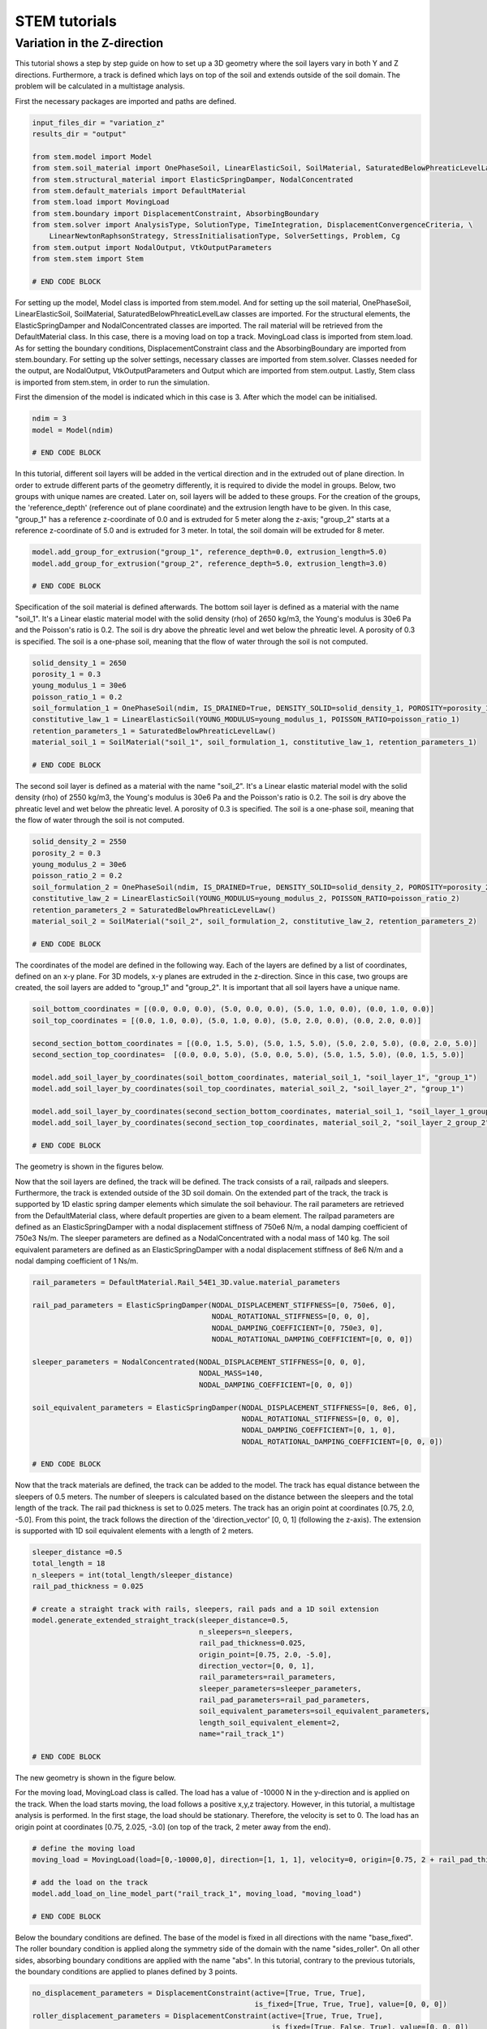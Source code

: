 STEM tutorials
==============

.. _tutorial4:

Variation in the Z-direction
-----------------------------
This tutorial shows a step by step guide on how to set up a 3D geometry where the soil layers vary in both Y and Z
directions. Furthermore, a track is defined which lays on top of the soil and extends outside of the soil domain. The
problem will be calculated in a multistage analysis.

First the necessary packages are imported and paths are defined.

.. code-block:: python

    input_files_dir = "variation_z"
    results_dir = "output"

    from stem.model import Model
    from stem.soil_material import OnePhaseSoil, LinearElasticSoil, SoilMaterial, SaturatedBelowPhreaticLevelLaw
    from stem.structural_material import ElasticSpringDamper, NodalConcentrated
    from stem.default_materials import DefaultMaterial
    from stem.load import MovingLoad
    from stem.boundary import DisplacementConstraint, AbsorbingBoundary
    from stem.solver import AnalysisType, SolutionType, TimeIntegration, DisplacementConvergenceCriteria, \
        LinearNewtonRaphsonStrategy, StressInitialisationType, SolverSettings, Problem, Cg
    from stem.output import NodalOutput, VtkOutputParameters
    from stem.stem import Stem

    # END CODE BLOCK

For setting up the model, Model class is imported from stem.model. And for setting up the soil material, OnePhaseSoil,
LinearElasticSoil, SoilMaterial, SaturatedBelowPhreaticLevelLaw classes are imported.
For the structural elements, the ElasticSpringDamper and NodalConcentrated classes are imported. The rail material will
be retrieved from the DefaultMaterial class. In this case, there is a moving load on top a track. MovingLoad class is
imported from stem.load. As for setting the boundary conditions, DisplacementConstraint class and the AbsorbingBoundary
are imported from stem.boundary. For setting up the solver settings, necessary classes are imported from stem.solver.
Classes needed for the output, are NodalOutput, VtkOutputParameters and Output which are imported from stem.output.
Lastly, Stem class is imported from stem.stem, in order to run the simulation.

First the dimension of the model is indicated which in this case is 3. After which the model can be initialised.

.. code-block:: python

    ndim = 3
    model = Model(ndim)

    # END CODE BLOCK

In this tutorial, different soil layers will be added in the vertical direction and in the extruded out of plane
direction. In order to extrude different parts of the geometry differently, it is required to divide the model in groups.
Below, two groups with unique names are created. Later on, soil layers will be added to these groups. For the creation
of the groups, the 'reference_depth' (reference out of plane coordinate) and the extrusion length have to be given. In
this case, "group_1" has a reference z-coordinate of 0.0 and is extruded for 5 meter along the z-axis; "group_2" starts
at a reference z-coordinate of 5.0 and is extruded for 3 meter. In total, the soil domain will be extruded for 8 meter.

.. code-block:: python

    model.add_group_for_extrusion("group_1", reference_depth=0.0, extrusion_length=5.0)
    model.add_group_for_extrusion("group_2", reference_depth=5.0, extrusion_length=3.0)

    # END CODE BLOCK

Specification of the soil material is defined afterwards.
The bottom soil layer is defined as a material with the name "soil_1".
It's a Linear elastic material model with the solid density (rho) of 2650 kg/m3,
the Young's modulus is 30e6 Pa and the Poisson's ratio is 0.2.
The soil is dry above the phreatic level and wet below the phreatic level. A porosity of 0.3 is specified.
The soil is a one-phase soil, meaning that the flow of water through the soil is not computed.

.. code-block:: python

    solid_density_1 = 2650
    porosity_1 = 0.3
    young_modulus_1 = 30e6
    poisson_ratio_1 = 0.2
    soil_formulation_1 = OnePhaseSoil(ndim, IS_DRAINED=True, DENSITY_SOLID=solid_density_1, POROSITY=porosity_1)
    constitutive_law_1 = LinearElasticSoil(YOUNG_MODULUS=young_modulus_1, POISSON_RATIO=poisson_ratio_1)
    retention_parameters_1 = SaturatedBelowPhreaticLevelLaw()
    material_soil_1 = SoilMaterial("soil_1", soil_formulation_1, constitutive_law_1, retention_parameters_1)

    # END CODE BLOCK

The second soil layer is defined as a material with the name "soil_2".
It's a Linear elastic material model with the solid density (rho) of 2550 kg/m3,
the Young's modulus is 30e6 Pa and the Poisson's ratio is 0.2.
The soil is dry above the phreatic level and wet below the phreatic level. A porosity of 0.3 is specified.
The soil is a one-phase soil, meaning that the flow of water through the soil is not computed.

.. code-block:: python

    solid_density_2 = 2550
    porosity_2 = 0.3
    young_modulus_2 = 30e6
    poisson_ratio_2 = 0.2
    soil_formulation_2 = OnePhaseSoil(ndim, IS_DRAINED=True, DENSITY_SOLID=solid_density_2, POROSITY=porosity_2)
    constitutive_law_2 = LinearElasticSoil(YOUNG_MODULUS=young_modulus_2, POISSON_RATIO=poisson_ratio_2)
    retention_parameters_2 = SaturatedBelowPhreaticLevelLaw()
    material_soil_2 = SoilMaterial("soil_2", soil_formulation_2, constitutive_law_2, retention_parameters_2)

    # END CODE BLOCK

The coordinates of the model are defined in the following way. Each of the layers are defined by a list of coordinates,
defined on an x-y plane. For 3D models, x-y planes are extruded in the z-direction. Since in this case, two groups are
created, the soil layers are added to "group_1" and "group_2". It is important that all soil layers have a unique name.

.. code-block:: python

    soil_bottom_coordinates = [(0.0, 0.0, 0.0), (5.0, 0.0, 0.0), (5.0, 1.0, 0.0), (0.0, 1.0, 0.0)]
    soil_top_coordinates = [(0.0, 1.0, 0.0), (5.0, 1.0, 0.0), (5.0, 2.0, 0.0), (0.0, 2.0, 0.0)]

    second_section_bottom_coordinates = [(0.0, 1.5, 5.0), (5.0, 1.5, 5.0), (5.0, 2.0, 5.0), (0.0, 2.0, 5.0)]
    second_section_top_coordinates=  [(0.0, 0.0, 5.0), (5.0, 0.0, 5.0), (5.0, 1.5, 5.0), (0.0, 1.5, 5.0)]

    model.add_soil_layer_by_coordinates(soil_bottom_coordinates, material_soil_1, "soil_layer_1", "group_1")
    model.add_soil_layer_by_coordinates(soil_top_coordinates, material_soil_2, "soil_layer_2", "group_1")

    model.add_soil_layer_by_coordinates(second_section_bottom_coordinates, material_soil_1, "soil_layer_1_group_2", "group_2")
    model.add_soil_layer_by_coordinates(second_section_top_coordinates, material_soil_2, "soil_layer_2_group_2", "group_2")

    # END CODE BLOCK

The geometry is shown in the figures below.

.. image:: _static/double_extrusion.png

Now that the soil layers are defined, the track will be defined. The track consists of a rail, railpads and sleepers.
Furthermore, the track is extended outside of the 3D soil domain. On the extended part of the track, the track is supported
by 1D elastic spring damper elements which simulate the soil behaviour. The rail parameters are retrieved from the
DefaultMaterial class, where default properties are given to a beam element. The railpad parameters are defined as an
ElasticSpringDamper with a nodal displacement stiffness of 750e6 N/m, a nodal damping coefficient of 750e3 Ns/m.
The sleeper parameters are defined as a NodalConcentrated with a nodal mass of 140 kg. The soil equivalent parameters
are defined as an ElasticSpringDamper with a nodal displacement stiffness of 8e6 N/m and a nodal damping coefficient
of 1 Ns/m.

.. code-block:: python

    rail_parameters = DefaultMaterial.Rail_54E1_3D.value.material_parameters

    rail_pad_parameters = ElasticSpringDamper(NODAL_DISPLACEMENT_STIFFNESS=[0, 750e6, 0],
                                              NODAL_ROTATIONAL_STIFFNESS=[0, 0, 0],
                                              NODAL_DAMPING_COEFFICIENT=[0, 750e3, 0],
                                              NODAL_ROTATIONAL_DAMPING_COEFFICIENT=[0, 0, 0])

    sleeper_parameters = NodalConcentrated(NODAL_DISPLACEMENT_STIFFNESS=[0, 0, 0],
                                           NODAL_MASS=140,
                                           NODAL_DAMPING_COEFFICIENT=[0, 0, 0])

    soil_equivalent_parameters = ElasticSpringDamper(NODAL_DISPLACEMENT_STIFFNESS=[0, 8e6, 0],
                                                     NODAL_ROTATIONAL_STIFFNESS=[0, 0, 0],
                                                     NODAL_DAMPING_COEFFICIENT=[0, 1, 0],
                                                     NODAL_ROTATIONAL_DAMPING_COEFFICIENT=[0, 0, 0])

    # END CODE BLOCK

Now that the track materials are defined, the track can be added to the model. The track has equal distance between the
sleepers of 0.5 meters. The number of sleepers is calculated based on the distance between the sleepers and the total
length of the track. The rail pad thickness is set to 0.025 meters. The track has an origin point at coordinates [0.75, 2.0, -5.0].
From this point, the track follows the direction of the 'direction_vector' [0, 0, 1] (following the z-axis). The extension
is supported with 1D soil equivalent elements with a length of 2 meters.

.. code-block:: python

    sleeper_distance =0.5
    total_length = 18
    n_sleepers = int(total_length/sleeper_distance)
    rail_pad_thickness = 0.025

    # create a straight track with rails, sleepers, rail pads and a 1D soil extension
    model.generate_extended_straight_track(sleeper_distance=0.5,
                                           n_sleepers=n_sleepers,
                                           rail_pad_thickness=0.025,
                                           origin_point=[0.75, 2.0, -5.0],
                                           direction_vector=[0, 0, 1],
                                           rail_parameters=rail_parameters,
                                           sleeper_parameters=sleeper_parameters,
                                           rail_pad_parameters=rail_pad_parameters,
                                           soil_equivalent_parameters=soil_equivalent_parameters,
                                           length_soil_equivalent_element=2,
                                           name="rail_track_1")

    # END CODE BLOCK

The new geometry is shown in the figure below.

.. image:: _static/double_extrusion_with_track.png

For the moving load, MovingLoad class is called. The load has a value of -10000 N in the y-direction and is applied on the
track. When the load starts moving, the load follows a positive x,y,z trajectory. However, in this tutorial, a multistage
analysis is performed. In the first stage, the load should be stationary. Therefore, the velocity is set to 0. The load has
an origin point at coordinates [0.75, 2.025, -3.0] (on top of the track, 2 meter away from the end).

.. code-block:: python

    # define the moving load
    moving_load = MovingLoad(load=[0,-10000,0], direction=[1, 1, 1], velocity=0, origin=[0.75, 2 + rail_pad_thickness, -3])

    # add the load on the track
    model.add_load_on_line_model_part("rail_track_1", moving_load, "moving_load")

    # END CODE BLOCK


Below the boundary conditions are defined. The base of the model is fixed in all directions with the name "base_fixed".
The roller boundary condition is applied along the symmetry side of the domain with the name "sides_roller". On all other
sides, absorbing boundary conditions are applied with the name "abs". In this tutorial, contrary to the previous tutorials,
the boundary conditions are applied to planes defined by 3 points.

.. code-block:: python

    no_displacement_parameters = DisplacementConstraint(active=[True, True, True],
                                                        is_fixed=[True, True, True], value=[0, 0, 0])
    roller_displacement_parameters = DisplacementConstraint(active=[True, True, True],
                                                            is_fixed=[True, False, True], value=[0, 0, 0])
    absorbing_boundaries_parameters = AbsorbingBoundary(absorbing_factors=[1.0, 1.0], virtual_thickness=3.0)

    # add the boundary conditions to the model
    model.add_boundary_condition_on_plane([(0,0,0), (0,0,1), (1,0,0)],no_displacement_parameters,"base_fixed")
    model.add_boundary_condition_on_plane([(0,0,0), (0,1,0), (0,0,1)], roller_displacement_parameters, "sides_roller")

    model.add_boundary_condition_on_plane([(0,0,0), (1,0,0), (0,1,0)],absorbing_boundaries_parameters,"abs")
    model.add_boundary_condition_on_plane([(0,0,8), (1,0,8), (0,1,8)],absorbing_boundaries_parameters,"abs")
    model.add_boundary_condition_on_plane([(5,0,0), (5,1,0), (5,0,1)], absorbing_boundaries_parameters, "abs")

    # END CODE BLOCK

Now that the geometry is generated, materials, loads and boundary conditions are assigned. The mesh specifications can
be defined. In this case, the general element size is set to 1.0 and the element size of the soil layer "soil_layer_1_group_2"
is set to 0.2.

.. code-block:: python

    model.set_mesh_size(element_size=1.0)
    model.set_element_size_of_group(element_size=0.2, group_name="soil_layer_1_group_2")

    # END CODE BLOCK

Below it is shown how the solver settings are defined. The analysis type is set to "MECHANICAL" and the solution type of
the first stage is set to "QUASI_STATIC". The start time is set to 0.0 second and the end time is set to 0.1 second. The
time step size is set to 0.025 second. Furthermore, the reduction factor and increase factor are set to 1.0, such that the
time step size is constant throughout the simulation. Displacement convergence criteria is set to 1.0e-4 for the relative
tolerance and 1.0e-12 for the absolute tolerance. No stress initialisation is used. Furthemore, all matrices are assumed
to be constant. Cg is used as a linear solver. Further solver settings are set to the default settings.

.. code-block:: python

    # set time integration parameters
    end_time = 0.1
    delta_time = 0.025
    time_integration = TimeIntegration(start_time=0.0, end_time=end_time, delta_time=delta_time,
                                       reduction_factor=1, increase_factor=1, max_delta_time_factor=1000)

    # set convergence criteria
    convergence_criterion = DisplacementConvergenceCriteria(displacement_relative_tolerance=1.0e-4,
                                                            displacement_absolute_tolerance=1.0e-12)

    # set solver settings
    solver_settings = SolverSettings(analysis_type=AnalysisType.MECHANICAL,
                                     solution_type=SolutionType.QUASI_STATIC,
                                     stress_initialisation_type=StressInitialisationType.NONE,
                                     time_integration=time_integration,
                                     is_stiffness_matrix_constant=True, are_mass_and_damping_constant=True,
                                     convergence_criteria=convergence_criterion,
                                     linear_solver_settings=Cg())

    # END CODE BLOCK

Now the problem data should be set up. The problem should be given a name, in this case it is
"variation_z". The problem will be solved on 4 threads. Then the solver settings are added to the problem. And the problem
definition is added to the model.

.. code-block:: python

    # Set up problem data
    problem = Problem(problem_name="variation_z", number_of_threads=4,
                      settings=solver_settings)
    model.project_parameters = problem

    # END CODE BLOCK

Before starting the calculation, it is required to specify why output is desired. In this case, displacement,
velocity and acceleration is given on the nodes and written to the output file. In this test case, gauss point results
are left empty.

.. code-block:: python

    nodal_results = [NodalOutput.DISPLACEMENT, NodalOutput.VELOCITY, NodalOutput.ACCELERATION]
    gauss_point_results = []

    # END CODE BLOCK

The output process is added to the model using the `Model.add_output_settings` method. The results will be then written to the output directory in vtk
format. In this case, the output interval is set to 1 and the output control type is set to "step", meaning that the
results will be written every time step. The vtk files will be written in binary format in order to save space.

.. code-block:: python

    model.add_output_settings(
        part_name="porous_computational_model_part",
        output_dir=results_dir,
        output_name="vtk_output",
        output_parameters=VtkOutputParameters(
            file_format="binary",
            output_interval=1,
            nodal_results=nodal_results,
            gauss_point_results=gauss_point_results,
            output_control_type="step"
        )
    )

    # END CODE BLOCK

Now that the the first stage is set up, the calculation is almost ready to be ran.

Firstly the Stem class is initialised, with the model and the directory where the input files will be written to.
While initialising the Stem class, the mesh will be generated.

.. code-block:: python

    stem = Stem(model, input_files_dir)

    # END CODE BLOCK

The second stage can easily be created  by calling the "create_new_stage" function, this function requires the delta time
and the duration of the stage, for the rest, the latest added stage is coppied. In the second stage, the solution type is
set to "DYNAMIC" and the Rayleigh damping coefficients are set to 0.0002 for the stiffness matrix and 0.6 for the mass
matrix. Since the problem is linear elastic, the Linear-Newton-Raphson strategy is used. Furthermore, the velocity of the
moving load is set to move with a velocity of 18 m/s. After the stage is created, and the settings are set, the stage is
added to the calculation.

.. code-block:: python

    delta_time_stage_2 = 0.01
    duration_stage_2 = 1.0
    stage2 = stem.create_new_stage(delta_time_stage_2,duration_stage_2)
    stage2.project_parameters.settings.solution_type = SolutionType.DYNAMIC
    stage2.project_parameters.settings.strategy_type = LinearNewtonRaphsonStrategy()
    stage2.project_parameters.settings.rayleigh_k = 0.0002
    stage2.project_parameters.settings.rayleigh_m = 0.6
    stage2.get_model_part_by_name("moving_load").parameters.velocity = 18.0
    stem.add_calculation_stage(stage2)

    # END CODE BLOCK

The Kratos input files are then written. The project settings and output definitions are written to
ProjectParameters_stage_1.json file. The mesh is written to the .mdpa file and the material parameters are
written to the MaterialParameters_stage_1.json file.
All of the input files are then written to the input files directory.

.. code-block:: python

    stem.write_all_input_files()

    # END CODE BLOCK

The calculation is then ran by calling the run_calculation function within the stem class.

.. code-block:: python

    stem.run_calculation()

    # END CODE BLOCK

.. seealso::

    - Previous: :ref:`tutorial3`
    - Next: :ref:`tutorial5`